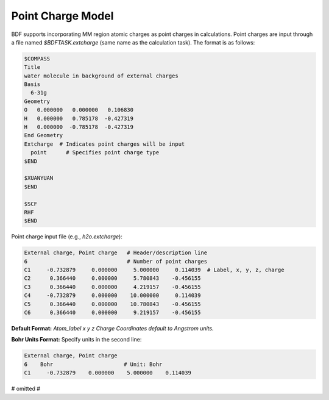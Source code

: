 Point Charge Model
================================================
BDF supports incorporating MM region atomic charges as point charges in calculations. Point charges are input through a file named `$BDFTASK.extcharge` (same name as the calculation task). The format is as follows:

.. code-block:: bdf

  $COMPASS
  Title
  water molecule in background of external charges
  Basis
    6-31g
  Geometry
  O   0.000000   0.000000   0.106830
  H   0.000000   0.785178  -0.427319
  H   0.000000  -0.785178  -0.427319
  End Geometry
  Extcharge  # Indicates point charges will be input
    point      # Specifies point charge type
  $END
  
  $XUANYUAN
  $END

  $SCF
  RHF
  $END

Point charge input file (e.g., `h2o.extcharge`):

.. code-block:: bdf

    External charge, Point charge   # Header/description line
    6                               # Number of point charges 
    C1     -0.732879     0.000000     5.000000     0.114039  # Label, x, y, z, charge
    C2      0.366440     0.000000     5.780843    -0.456155 
    C3      0.366440     0.000000     4.219157    -0.456155
    C4     -0.732879     0.000000    10.000000     0.114039 
    C5      0.366440     0.000000    10.780843    -0.456155 
    C6      0.366440     0.000000     9.219157    -0.456155

**Default Format:**  
`Atom_label  x  y  z  Charge`  
*Coordinates default to Angstrom units.*

**Bohr Units Format:**  
Specify units in the second line:

.. code-block:: bdf

    External charge, Point charge   
    6    Bohr                      # Unit: Bohr  
    C1     -0.732879    0.000000    5.000000    0.114039 
# omitted #

.. End of this section